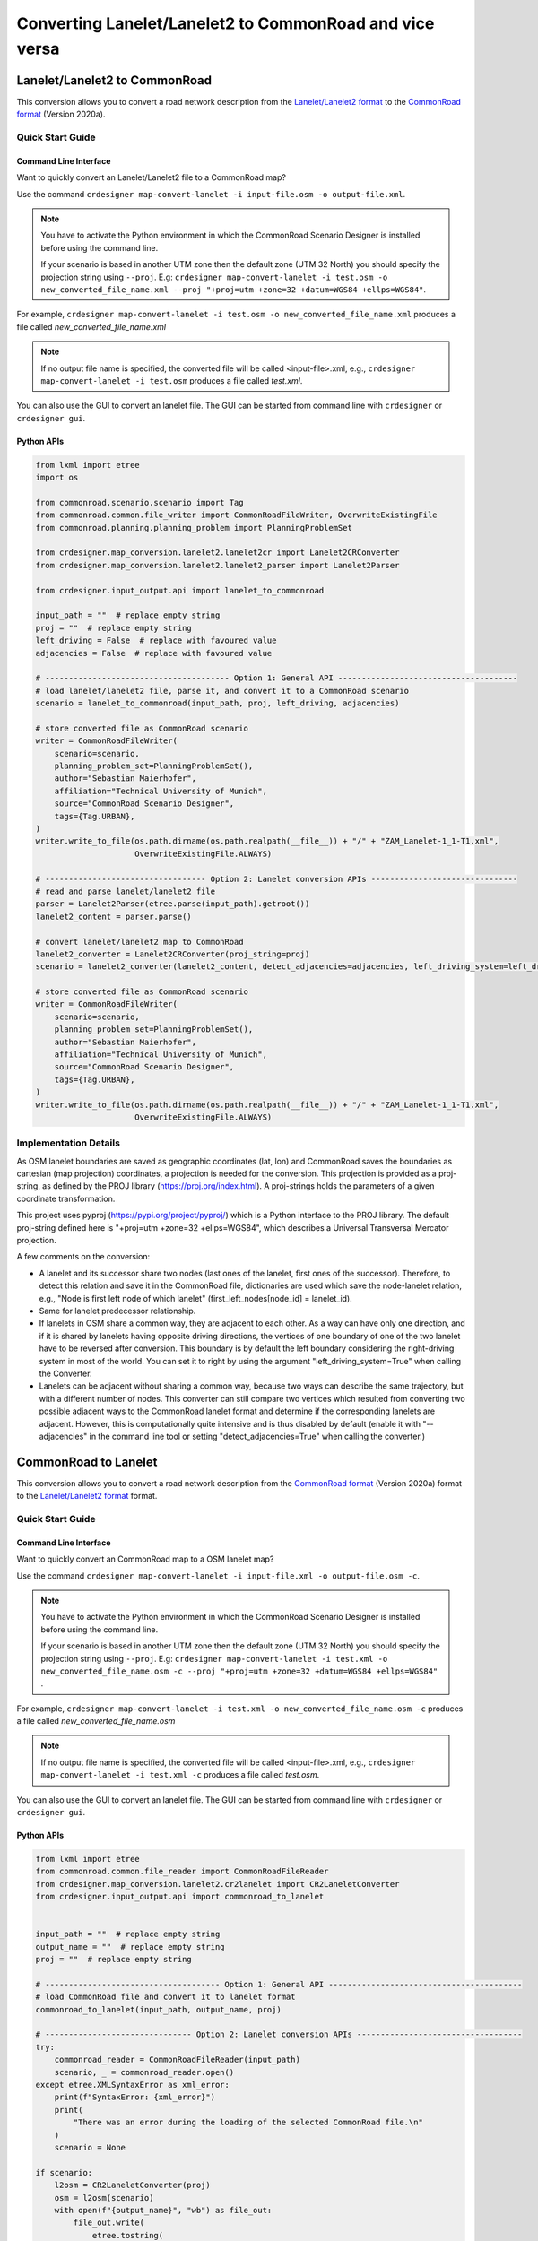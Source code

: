 .. 
  Normally, there are no heading levels assigned to certain characters as the structure is
  determined from the succession of headings. However, this convention is used in Python’s
  Style Guide for documenting which you may follow:

  # with overline, for parts
  * for chapters
  = for sections
  - for subsections
  ^ for subsubsections
  " for paragraphs

Converting Lanelet/Lanelet2 to CommonRoad and vice versa
########################################################

Lanelet/Lanelet2 to CommonRoad
******************************
This conversion allows you to convert a road network description from the
`Lanelet/Lanelet2 format <https://github.com/fzi-forschungszentrum-informatik/Lanelet2>`_ to
the `CommonRoad format <https://gitlab.lrz.de/tum-cps/commonroad-sc
enarios/blob/master/documentation/XML_commonRoad_2020a.pdf>`_ (Version 2020a).

Quick Start Guide
=================

Command Line Interface
----------------------

Want to quickly convert an Lanelet/Lanelet2 file to a CommonRoad map?

Use the command
``crdesigner map-convert-lanelet -i input-file.osm -o output-file.xml``.

.. note::
   You have to activate the Python environment in which the CommonRoad Scenario Designer is
   installed before using the command line.

   If your scenario is based in another UTM zone then the default zone (UTM 32 North) you
   should specify the projection string using ``--proj``.
   E.g: ``crdesigner map-convert-lanelet -i test.osm -o new_converted_file_name.xml
   --proj "+proj=utm +zone=32 +datum=WGS84 +ellps=WGS84"``.

For example, ``crdesigner map-convert-lanelet -i test.osm -o new_converted_file_name.xml``
produces a file called *new_converted_file_name.xml*

.. note::
   If no output file name is specified, the converted file will be called <input-file>.xml,
   e.g., ``crdesigner map-convert-lanelet -i test.osm`` produces a file called *test.xml*.

You can also use the GUI to convert an lanelet file.
The GUI can be started from command line with ``crdesigner`` or ``crdesigner gui``.

Python APIs
-----------

.. code:: python

    from lxml import etree
    import os

    from commonroad.scenario.scenario import Tag
    from commonroad.common.file_writer import CommonRoadFileWriter, OverwriteExistingFile
    from commonroad.planning.planning_problem import PlanningProblemSet

    from crdesigner.map_conversion.lanelet2.lanelet2cr import Lanelet2CRConverter
    from crdesigner.map_conversion.lanelet2.lanelet2_parser import Lanelet2Parser

    from crdesigner.input_output.api import lanelet_to_commonroad

    input_path = ""  # replace empty string
    proj = ""  # replace empty string
    left_driving = False  # replace with favoured value
    adjacencies = False  # replace with favoured value

    # --------------------------------------- Option 1: General API --------------------------------------
    # load lanelet/lanelet2 file, parse it, and convert it to a CommonRoad scenario
    scenario = lanelet_to_commonroad(input_path, proj, left_driving, adjacencies)

    # store converted file as CommonRoad scenario
    writer = CommonRoadFileWriter(
        scenario=scenario,
        planning_problem_set=PlanningProblemSet(),
        author="Sebastian Maierhofer",
        affiliation="Technical University of Munich",
        source="CommonRoad Scenario Designer",
        tags={Tag.URBAN},
    )
    writer.write_to_file(os.path.dirname(os.path.realpath(__file__)) + "/" + "ZAM_Lanelet-1_1-T1.xml",
                         OverwriteExistingFile.ALWAYS)

    # ---------------------------------- Option 2: Lanelet conversion APIs -------------------------------
    # read and parse lanelet/lanelet2 file
    parser = Lanelet2Parser(etree.parse(input_path).getroot())
    lanelet2_content = parser.parse()

    # convert lanelet/lanelet2 map to CommonRoad
    lanelet2_converter = Lanelet2CRConverter(proj_string=proj)
    scenario = lanelet2_converter(lanelet2_content, detect_adjacencies=adjacencies, left_driving_system=left_driving)

    # store converted file as CommonRoad scenario
    writer = CommonRoadFileWriter(
        scenario=scenario,
        planning_problem_set=PlanningProblemSet(),
        author="Sebastian Maierhofer",
        affiliation="Technical University of Munich",
        source="CommonRoad Scenario Designer",
        tags={Tag.URBAN},
    )
    writer.write_to_file(os.path.dirname(os.path.realpath(__file__)) + "/" + "ZAM_Lanelet-1_1-T1.xml",
                         OverwriteExistingFile.ALWAYS)

Implementation Details
======================

As OSM lanelet boundaries are saved as geographic coordinates (lat, lon) and CommonRoad saves the
boundaries as cartesian (map projection) coordinates, a projection is needed for the conversion.
This projection is provided as a proj-string, as defined by the PROJ library (https://proj.org/index.html).
A proj-strings holds the parameters of a given coordinate transformation.

This project uses pyproj (https://pypi.org/project/pyproj/) which is a Python interface to the PROJ library.
The default proj-string defined here is "+proj=utm +zone=32 +ellps=WGS84", which describes
a Universal Transversal Mercator projection.

A few comments on the conversion:

- A lanelet and its successor share two nodes (last ones of the lanelet, first ones of the successor). Therefore, to detect this relation and save it in the CommonRoad file, dictionaries are used which save the node-lanelet relation, e.g., "Node is first left node of which lanelet" (first_left_nodes[node_id] = lanelet_id).
- Same for lanelet predecessor relationship.
- If lanelets in OSM share a common way, they are adjacent to each other. As a way can have only one direction, and if it is shared by lanelets having opposite driving directions, the vertices of one boundary of one of the two lanelet have to be reversed after conversion. This boundary is by default the left boundary considering the right-driving system in most of the world. You can set it to right by using the argument "left_driving_system=True" when calling the Converter.
- Lanelets can be adjacent without sharing a common way, because two ways can describe the same trajectory, but with a different number of nodes. This converter can still compare two vertices which resulted from converting two possible adjacent ways to the CommonRoad lanelet format and determine if the corresponding lanelets are adjacent. However, this is computationally quite intensive and is thus disabled by default (enable it with "--adjacencies" in the command line tool or setting "detect_adjacencies=True" when calling the converter.)

CommonRoad to Lanelet
*********************
This conversion allows you to convert a road network description from
the `CommonRoad format <https://gitlab.lrz.de/tum-cps/commonroad-sc
enarios/blob/master/documentation/XML_commonRoad_2020a.pdf>`_ (Version 2020a) format to the
`Lanelet/Lanelet2 format <https://github.com/fzi-forschungszentrum-informatik/Lanelet2>`_ format.

Quick Start Guide
=================

Command Line Interface
----------------------

Want to quickly convert an CommonRoad map to a OSM lanelet map?

Use the command
``crdesigner map-convert-lanelet -i input-file.xml -o output-file.osm -c``.

.. note::
   You have to activate the Python environment in which the CommonRoad Scenario Designer is
   installed before using the command line.

   If your scenario is based in another UTM zone then the default zone (UTM 32 North) you
   should specify the projection string using ``--proj``.
   E.g: ``crdesigner map-convert-lanelet -i test.xml -o new_converted_file_name.osm -c
   --proj "+proj=utm +zone=32 +datum=WGS84 +ellps=WGS84"`` .

For example, ``crdesigner map-convert-lanelet -i test.xml -o new_converted_file_name.osm -c``
produces a file called *new_converted_file_name.osm*

.. note::
   If no output file name is specified, the converted file will be called <input-file>.xml,
   e.g., ``crdesigner map-convert-lanelet -i test.xml -c`` produces a file called *test.osm*.

You can also use the GUI to convert an lanelet file.
The GUI can be started from command line with ``crdesigner`` or ``crdesigner gui``.


Python APIs
-----------

.. code:: python

    from lxml import etree
    from commonroad.common.file_reader import CommonRoadFileReader
    from crdesigner.map_conversion.lanelet2.cr2lanelet import CR2LaneletConverter
    from crdesigner.input_output.api import commonroad_to_lanelet


    input_path = ""  # replace empty string
    output_name = ""  # replace empty string
    proj = ""  # replace empty string

    # ------------------------------------- Option 1: General API -----------------------------------------
    # load CommonRoad file and convert it to lanelet format
    commonroad_to_lanelet(input_path, output_name, proj)

    # ------------------------------- Option 2: Lanelet conversion APIs -----------------------------------
    try:
        commonroad_reader = CommonRoadFileReader(input_path)
        scenario, _ = commonroad_reader.open()
    except etree.XMLSyntaxError as xml_error:
        print(f"SyntaxError: {xml_error}")
        print(
            "There was an error during the loading of the selected CommonRoad file.\n"
        )
        scenario = None

    if scenario:
        l2osm = CR2LaneletConverter(proj)
        osm = l2osm(scenario)
        with open(f"{output_name}", "wb") as file_out:
            file_out.write(
                etree.tostring(
                    osm, xml_declaration=True, encoding="UTF-8", pretty_print=True
                )
            )


Implementation Details
======================

Converting back from cartesian to geographic coordinates requires, like mentioned in the above description of the
reverse conversion, a projection.

This code of this conversion take some points into account:

- If a lanelet has a successor, the converted nodes at the end of the lanelet have to be the same as the nodes of the converted successor.
- Same lanelet predecessor relationships.
- If a lanelet is adjacent to another lanelet, and the vertices of the shared border coincide, they can share a way in the converted OSM document.